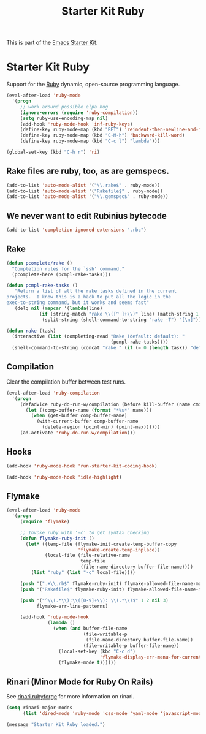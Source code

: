 #+TITLE: Starter Kit Ruby
#+OPTIONS: toc:nil num:nil ^:nil

This is part of the [[file:starter-kit.org][Emacs Starter Kit]].

* Starter Kit Ruby

Support for the [[http://www.ruby-lang.org/en/][Ruby]] dynamic, open-source programming language.

#+begin_src emacs-lisp
  (eval-after-load 'ruby-mode
    '(progn
       ;; work around possible elpa bug
       (ignore-errors (require 'ruby-compilation))
       (setq ruby-use-encoding-map nil)
       (add-hook 'ruby-mode-hook 'inf-ruby-keys)
       (define-key ruby-mode-map (kbd "RET") 'reindent-then-newline-and-indent)
       (define-key ruby-mode-map (kbd "C-M-h") 'backward-kill-word)
       (define-key ruby-mode-map (kbd "C-c l") "lambda")))
#+end_src

#+begin_src emacs-lisp
(global-set-key (kbd "C-h r") 'ri)
#+end_src

** Rake files are ruby, too, as are gemspecs.
#+begin_src emacs-lisp
(add-to-list 'auto-mode-alist '("\\.rake$" . ruby-mode))
(add-to-list 'auto-mode-alist '("Rakefile$" . ruby-mode))
(add-to-list 'auto-mode-alist '("\\.gemspec$" . ruby-mode))
#+end_src

** We never want to edit Rubinius bytecode
#+begin_src emacs-lisp
(add-to-list 'completion-ignored-extensions ".rbc")
#+end_src

** Rake

#+begin_src emacs-lisp
(defun pcomplete/rake ()
  "Completion rules for the `ssh' command."
  (pcomplete-here (pcmpl-rake-tasks)))

(defun pcmpl-rake-tasks ()
   "Return a list of all the rake tasks defined in the current
projects.  I know this is a hack to put all the logic in the
exec-to-string command, but it works and seems fast"
   (delq nil (mapcar '(lambda(line)
			(if (string-match "rake \\([^ ]+\\)" line) (match-string 1 line)))
		     (split-string (shell-command-to-string "rake -T") "[\n]"))))

(defun rake (task)
  (interactive (list (completing-read "Rake (default: default): "
                                      (pcmpl-rake-tasks))))
  (shell-command-to-string (concat "rake " (if (= 0 (length task)) "default" task))))
#+end_src

** Compilation
Clear the compilation buffer between test runs.

#+begin_src emacs-lisp
(eval-after-load 'ruby-compilation
  '(progn
     (defadvice ruby-do-run-w/compilation (before kill-buffer (name cmdlist))
       (let ((comp-buffer-name (format "*%s*" name)))
         (when (get-buffer comp-buffer-name)
           (with-current-buffer comp-buffer-name
             (delete-region (point-min) (point-max))))))
     (ad-activate 'ruby-do-run-w/compilation)))
#+end_src

** Hooks
#+begin_src emacs-lisp
(add-hook 'ruby-mode-hook 'run-starter-kit-coding-hook)
#+end_src

#+begin_src emacs-lisp
  (add-hook 'ruby-mode-hook 'idle-highlight)
#+end_src

** Flymake

#+begin_src emacs-lisp
(eval-after-load 'ruby-mode
  '(progn
     (require 'flymake)

     ;; Invoke ruby with '-c' to get syntax checking
     (defun flymake-ruby-init ()
       (let* ((temp-file (flymake-init-create-temp-buffer-copy
                          'flymake-create-temp-inplace))
              (local-file (file-relative-name
                           temp-file
                           (file-name-directory buffer-file-name))))
         (list "ruby" (list "-c" local-file))))

     (push '(".+\\.rb$" flymake-ruby-init) flymake-allowed-file-name-masks)
     (push '("Rakefile$" flymake-ruby-init) flymake-allowed-file-name-masks)

     (push '("^\\(.*\\):\\([0-9]+\\): \\(.*\\)$" 1 2 nil 3)
           flymake-err-line-patterns)

     (add-hook 'ruby-mode-hook
               (lambda ()
                 (when (and buffer-file-name
                            (file-writable-p
                             (file-name-directory buffer-file-name))
                            (file-writable-p buffer-file-name))
                   (local-set-key (kbd "C-c d")
                                  'flymake-display-err-menu-for-current-line)
                   (flymake-mode t))))))
#+end_src

** Rinari (Minor Mode for Ruby On Rails)
See [[http://rinari.rubyforge.org/][rinari.rubyforge]] for more information on rinari.

#+begin_src emacs-lisp
(setq rinari-major-modes
      (list 'dired-mode 'ruby-mode 'css-mode 'yaml-mode 'javascript-mode))
#+end_src

#+source: message-line
#+begin_src emacs-lisp
  (message "Starter Kit Ruby loaded.")
#+end_src
